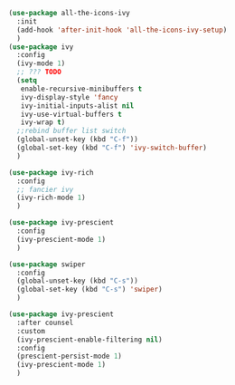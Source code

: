 #+BEGIN_SRC emacs-lisp
  (use-package all-the-icons-ivy
    :init
    (add-hook 'after-init-hook 'all-the-icons-ivy-setup)
    )
  (use-package ivy
    :config
    (ivy-mode 1)
    ;; ??? TODO
    (setq
     enable-recursive-minibuffers t
     ivy-display-style 'fancy
     ivy-initial-inputs-alist nil
     ivy-use-virtual-buffers t
     ivy-wrap t)
    ;;rebind buffer list switch
    (global-unset-key (kbd "C-f"))
    (global-set-key (kbd "C-f") 'ivy-switch-buffer)
    )

  (use-package ivy-rich
    :config
    ;; fancier ivy
    (ivy-rich-mode 1)
    )

  (use-package ivy-prescient
    :config
    (ivy-prescient-mode 1)
    )

  (use-package swiper
    :config
    (global-unset-key (kbd "C-s"))
    (global-set-key (kbd "C-s") 'swiper)
    )

  (use-package ivy-prescient
    :after counsel
    :custom
    (ivy-prescient-enable-filtering nil)
    :config
    (prescient-persist-mode 1)
    (ivy-prescient-mode 1)
    )
#+END_SRC
